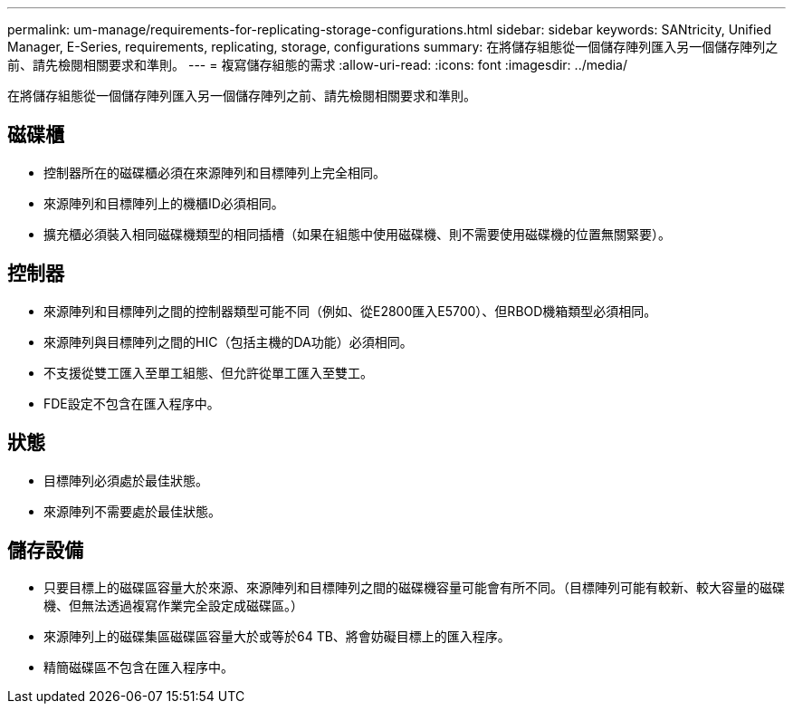 ---
permalink: um-manage/requirements-for-replicating-storage-configurations.html 
sidebar: sidebar 
keywords: SANtricity, Unified Manager, E-Series, requirements, replicating, storage, configurations 
summary: 在將儲存組態從一個儲存陣列匯入另一個儲存陣列之前、請先檢閱相關要求和準則。 
---
= 複寫儲存組態的需求
:allow-uri-read: 
:icons: font
:imagesdir: ../media/


[role="lead"]
在將儲存組態從一個儲存陣列匯入另一個儲存陣列之前、請先檢閱相關要求和準則。



== 磁碟櫃

* 控制器所在的磁碟櫃必須在來源陣列和目標陣列上完全相同。
* 來源陣列和目標陣列上的機櫃ID必須相同。
* 擴充櫃必須裝入相同磁碟機類型的相同插槽（如果在組態中使用磁碟機、則不需要使用磁碟機的位置無關緊要）。




== 控制器

* 來源陣列和目標陣列之間的控制器類型可能不同（例如、從E2800匯入E5700）、但RBOD機箱類型必須相同。
* 來源陣列與目標陣列之間的HIC（包括主機的DA功能）必須相同。
* 不支援從雙工匯入至單工組態、但允許從單工匯入至雙工。
* FDE設定不包含在匯入程序中。




== 狀態

* 目標陣列必須處於最佳狀態。
* 來源陣列不需要處於最佳狀態。




== 儲存設備

* 只要目標上的磁碟區容量大於來源、來源陣列和目標陣列之間的磁碟機容量可能會有所不同。（目標陣列可能有較新、較大容量的磁碟機、但無法透過複寫作業完全設定成磁碟區。）
* 來源陣列上的磁碟集區磁碟區容量大於或等於64 TB、將會妨礙目標上的匯入程序。
* 精簡磁碟區不包含在匯入程序中。

